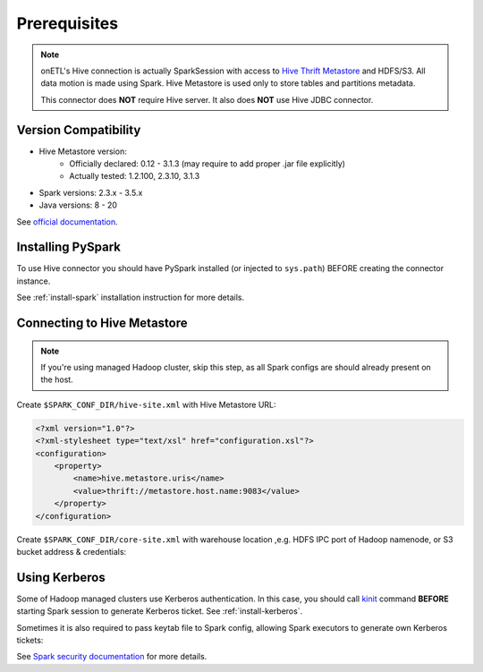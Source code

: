 .. _hive-prerequisites:

Prerequisites
=============

.. note::

    onETL's Hive connection is actually SparkSession with access to `Hive Thrift Metastore <https://docs.cloudera.com/cdw-runtime/1.5.0/hive-hms-overview/topics/hive-hms-introduction.html>`_
    and HDFS/S3.
    All data motion is made using Spark. Hive Metastore is used only to store tables and partitions metadata.

    This connector does **NOT** require Hive server. It also does **NOT** use Hive JDBC connector.

Version Compatibility
---------------------

* Hive Metastore version:
    * Officially declared: 0.12 - 3.1.3 (may require to add proper .jar file explicitly)
    * Actually tested: 1.2.100, 2.3.10, 3.1.3
* Spark versions: 2.3.x - 3.5.x
* Java versions: 8 - 20

See `official documentation <https://spark.apache.org/docs/latest/sql-data-sources-hive-tables.html>`_.


Installing PySpark
------------------

To use Hive connector you should have PySpark installed (or injected to ``sys.path``)
BEFORE creating the connector instance.

See :ref:`install-spark` installation instruction for more details.

Connecting to Hive Metastore
----------------------------

.. note::

    If you're using managed Hadoop cluster, skip this step, as all Spark configs are should already present on the host.

Create ``$SPARK_CONF_DIR/hive-site.xml`` with Hive Metastore URL:

.. code:: xml

    <?xml version="1.0"?>
    <?xml-stylesheet type="text/xsl" href="configuration.xsl"?>
    <configuration>
        <property>
            <name>hive.metastore.uris</name>
            <value>thrift://metastore.host.name:9083</value>
        </property>
    </configuration>

Create ``$SPARK_CONF_DIR/core-site.xml`` with warehouse location ,e.g. HDFS IPC port of Hadoop namenode, or S3 bucket address & credentials:

.. tabs::

    .. code-tab:: xml HDFS

        <?xml version="1.0" encoding="UTF-8"?>
        <?xml-stylesheet type="text/xsl" href="configuration.xsl"?>
        <configuration>
            <property>
                <name>fs.defaultFS</name>
                <value>hdfs://myhadoopcluster:9820</value>
            </property>
        </configuration>

    .. code-tab:: xml S3

        <?xml version="1.0" encoding="UTF-8"?>
        <?xml-stylesheet type="text/xsl" href="configuration.xsl"?>
        <configuration>
            !-- See https://hadoop.apache.org/docs/current/hadoop-aws/tools/hadoop-aws/index.html#General_S3A_Client_configuration
            <property>
                <name>fs.defaultFS</name>
                <value>s3a://mys3bucket/</value>
            </property>
            <property>
                <name>fs.s3a.bucket.mybucket.endpoint</name>
                <value>http://s3.somain</value>
            </property>
            <property>
                <name>fs.s3a.bucket.mybucket.connection.ssl.enabled</name>
                <value>false</value>
            </property>
            <property>
                <name>fs.s3a.bucket.mybucket.path.style.access</name>
                <value>true</value>
            </property>
            <property>
                <name>fs.s3a.bucket.mybucket.aws.credentials.provider</name>
                <value>org.apache.hadoop.fs.s3a.SimpleAWSCredentialsProvider</value>
            </property>
            <property>
                <name>fs.s3a.bucket.mybucket.access.key</name>
                <value>some-user</value>
            </property>
            <property>
                <name>fs.s3a.bucket.mybucket.secret.key</name>
                <value>mysecrettoken</value>
            </property>
        </configuration>

Using Kerberos
--------------

Some of Hadoop managed clusters use Kerberos authentication. In this case, you should call `kinit <https://web.mit.edu/kerberos/krb5-1.12/doc/user/user_commands/kinit.html>`_ command
**BEFORE** starting Spark session to generate Kerberos ticket. See :ref:`install-kerberos`.

Sometimes it is also required to pass keytab file to Spark config, allowing Spark executors to generate own Kerberos tickets:

.. tabs::

    .. code-tab:: python Spark 3

        SparkSession.builder
            .option("spark.kerberos.access.hadoopFileSystems", "hdfs://namenode1.domain.com:9820,hdfs://namenode2.domain.com:9820")
            .option("spark.kerberos.principal", "user")
            .option("spark.kerberos.keytab", "/path/to/keytab")
            .gerOrCreate()

    .. code-tab:: python Spark 2

        SparkSession.builder
            .option("spark.yarn.access.hadoopFileSystems", "hdfs://namenode1.domain.com:9820,hdfs://namenode2.domain.com:9820")
            .option("spark.yarn.principal", "user")
            .option("spark.yarn.keytab", "/path/to/keytab")
            .gerOrCreate()

See `Spark security documentation <https://spark.apache.org/docs/latest/security.html#kerberos>`_
for more details.
